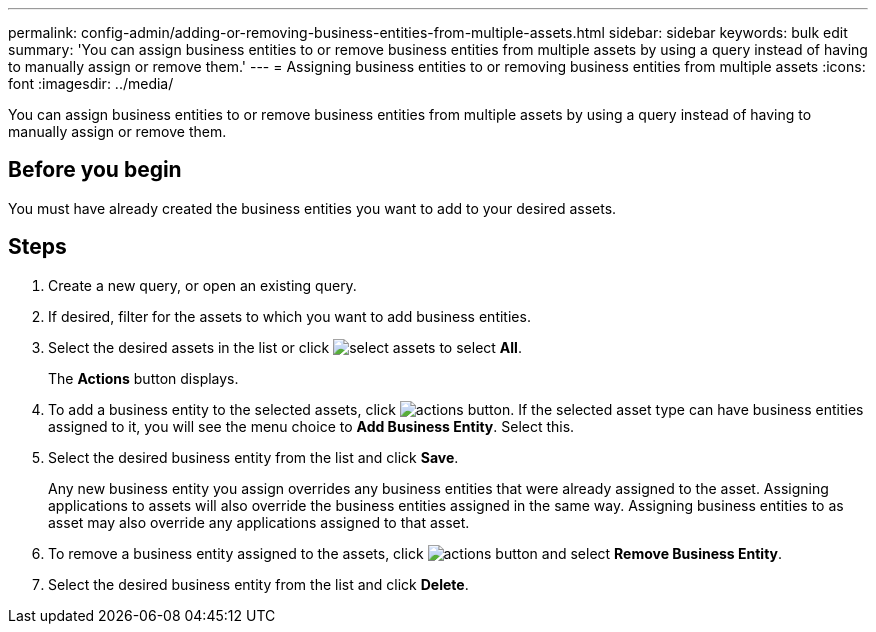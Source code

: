 ---
permalink: config-admin/adding-or-removing-business-entities-from-multiple-assets.html
sidebar: sidebar
keywords: bulk edit
summary: 'You can assign business entities to or remove business entities from multiple assets by using a query instead of having to manually assign or remove them.'
---
= Assigning business entities to or removing business entities from multiple assets
:icons: font
:imagesdir: ../media/

[.lead]
You can assign business entities to or remove business entities from multiple assets by using a query instead of having to manually assign or remove them.

== Before you begin

You must have already created the business entities you want to add to your desired assets.

== Steps

. Create a new query, or open an existing query.
. If desired, filter for the assets to which you want to add business entities.
. Select the desired assets in the list or click image:../media/select-assets.gif[] to select *All*.
+
The *Actions* button displays.

. To add a business entity to the selected assets, click image:../media/actions-button.gif[]. If the selected asset type can have business entities assigned to it, you will see the menu choice to *Add Business Entity*. Select this.
. Select the desired business entity from the list and click *Save*.
+
Any new business entity you assign overrides any business entities that were already assigned to the asset. Assigning applications to assets will also override the business entities assigned in the same way. Assigning business entities to as asset may also override any applications assigned to that asset.

. To remove a business entity assigned to the assets, click image:../media/actions-button.gif[] and select *Remove Business Entity*.
. Select the desired business entity from the list and click *Delete*.
